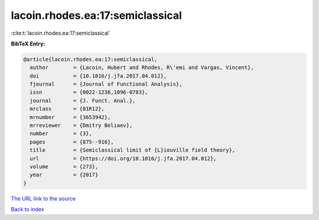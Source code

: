 lacoin.rhodes.ea:17:semiclassical
=================================

:cite:t:`lacoin.rhodes.ea:17:semiclassical`

**BibTeX Entry:**

.. code-block:: bibtex

   @article{lacoin.rhodes.ea:17:semiclassical,
     author        = {Lacoin, Hubert and Rhodes, R\'emi and Vargas, Vincent},
     doi           = {10.1016/j.jfa.2017.04.012},
     fjournal      = {Journal of Functional Analysis},
     issn          = {0022-1236,1096-0783},
     journal       = {J. Funct. Anal.},
     mrclass       = {81R12},
     mrnumber      = {3653942},
     mrreviewer    = {Dmitry Beliaev},
     number        = {3},
     pages         = {875--916},
     title         = {Semiclassical limit of {L}iouville field theory},
     url           = {https://doi.org/10.1016/j.jfa.2017.04.012},
     volume        = {273},
     year          = {2017}
   }

`The URL link to the source <https://doi.org/10.1016/j.jfa.2017.04.012>`__


`Back to index <../By-Cite-Keys.html>`__
